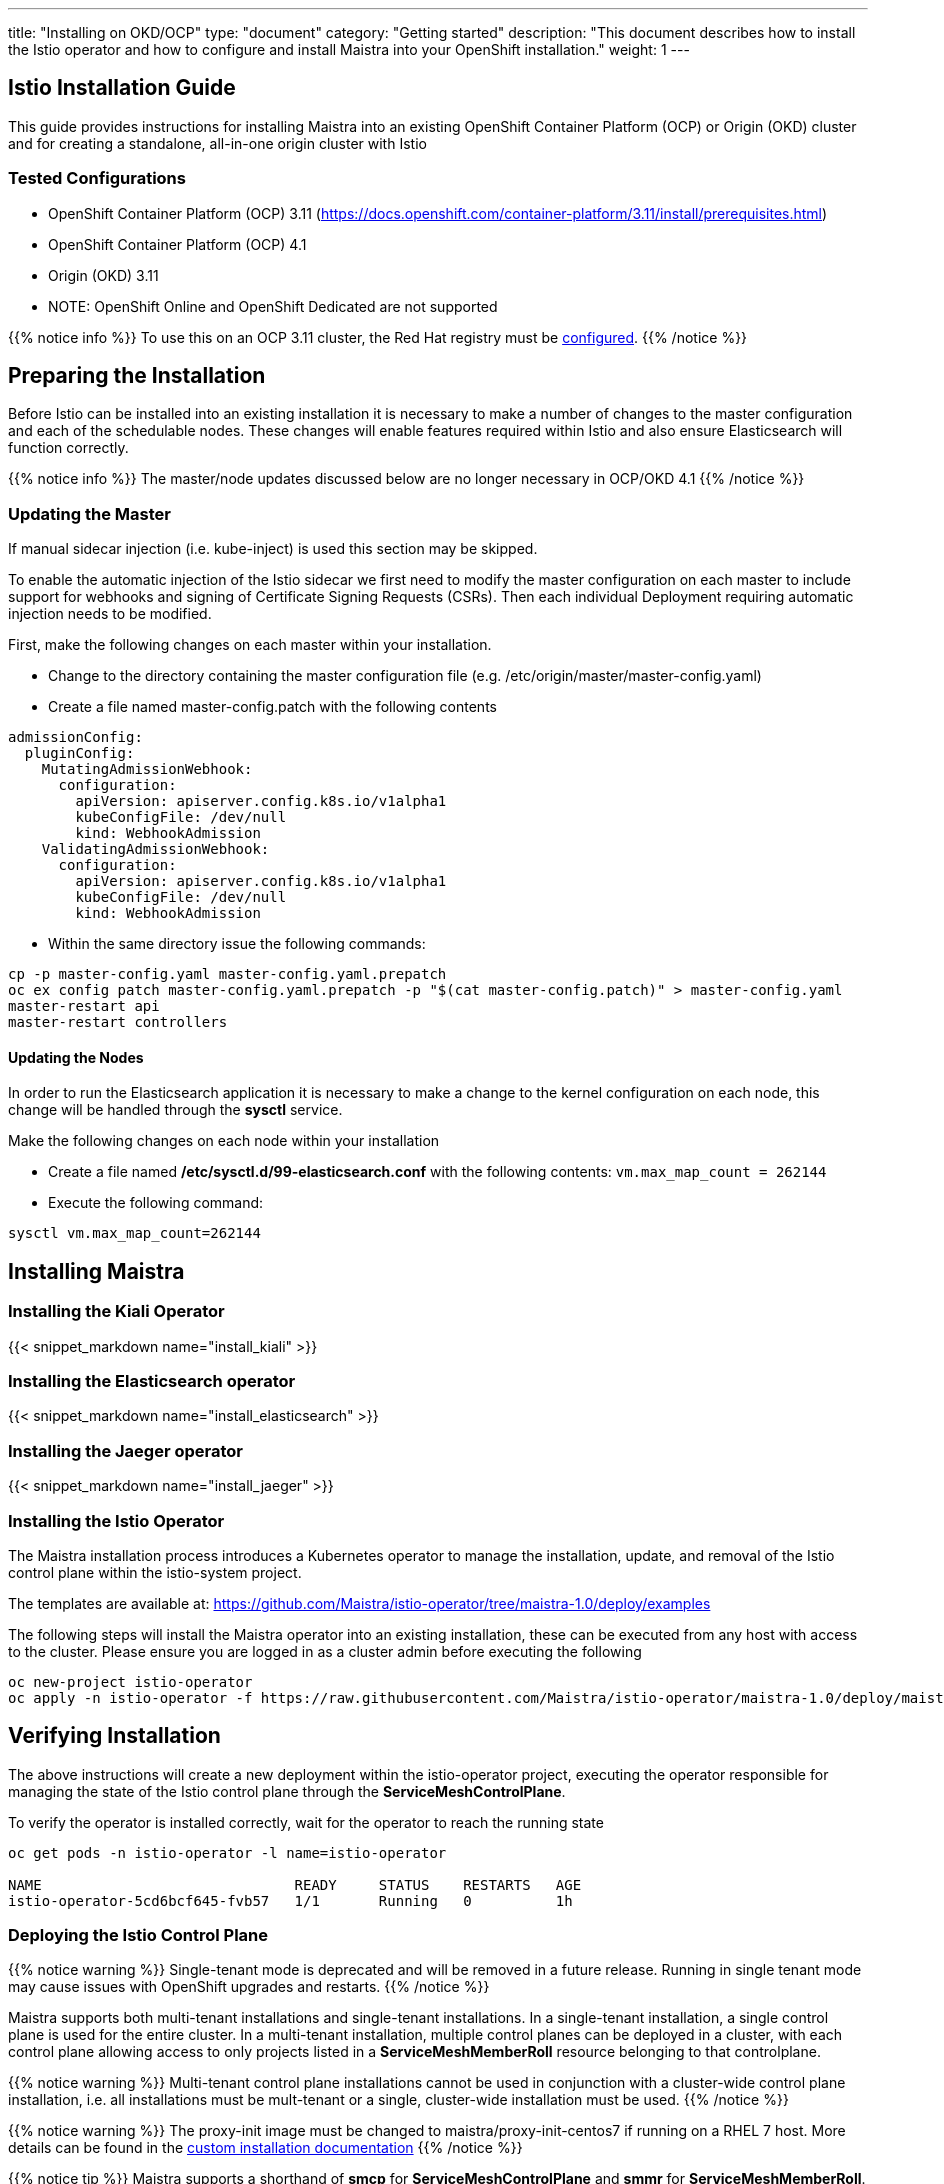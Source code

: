 ---
title: "Installing on OKD/OCP"
type: "document"
category: "Getting started"
description: "This document describes how to install the Istio operator and how to configure and install Maistra into your OpenShift installation."
weight: 1
---

:toc:

== Istio Installation Guide

This guide provides instructions for installing Maistra into an existing OpenShift Container Platform (OCP) or Origin (OKD) cluster and for creating a standalone, all-in-one origin cluster with Istio

=== Tested Configurations

- OpenShift Container Platform (OCP) 3.11 (https://docs.openshift.com/container-platform/3.11/install/prerequisites.html)
- OpenShift Container Platform (OCP) 4.1
- Origin (OKD) 3.11
- NOTE: OpenShift Online and OpenShift Dedicated are not supported

{{% notice info %}}
To use this on an OCP 3.11 cluster, the Red Hat registry must be link:../add-redhat-registry[configured].
{{% /notice %}}

== Preparing the Installation

Before Istio can be installed into an existing installation it is necessary to make a number of changes to the master configuration and each of the schedulable nodes.  These changes will enable features required within Istio and also ensure Elasticsearch will function correctly.

{{% notice info %}}
The master/node updates discussed below are no longer necessary in OCP/OKD 4.1
{{% /notice %}}

=== Updating the Master

If manual sidecar injection (i.e. kube-inject) is used this section may be skipped.

To enable the automatic injection of the Istio sidecar we first need to modify the master configuration on each master to include support for webhooks and signing of Certificate Signing Requests (CSRs).
Then each individual Deployment requiring automatic injection needs to be modified.

First, make the following changes on each master within your installation.

- Change to the directory containing the master configuration file (e.g. /etc/origin/master/master-config.yaml)
- Create a file named master-config.patch with the following contents

[source,yaml]
----
admissionConfig:
  pluginConfig:
    MutatingAdmissionWebhook:
      configuration:
        apiVersion: apiserver.config.k8s.io/v1alpha1
        kubeConfigFile: /dev/null
        kind: WebhookAdmission
    ValidatingAdmissionWebhook:
      configuration:
        apiVersion: apiserver.config.k8s.io/v1alpha1
        kubeConfigFile: /dev/null
        kind: WebhookAdmission
----

- Within the same directory issue the following commands:

```
cp -p master-config.yaml master-config.yaml.prepatch
oc ex config patch master-config.yaml.prepatch -p "$(cat master-config.patch)" > master-config.yaml
master-restart api
master-restart controllers
```

==== Updating the Nodes

In order to run the Elasticsearch application it is necessary to make a change to the kernel configuration on each node, this change will be handled through the *sysctl* service.

Make the following changes on each node within your installation

- Create a file named */etc/sysctl.d/99-elasticsearch.conf* with the following contents: `vm.max_map_count = 262144`

- Execute the following command:

```
sysctl vm.max_map_count=262144
```

== Installing Maistra
=== Installing the Kiali Operator

:leveloffset: +1

{{< snippet_markdown name="install_kiali" >}}

:leveloffset: -1

=== Installing the Elasticsearch operator

:leveloffset: +1

{{< snippet_markdown name="install_elasticsearch" >}}

:leveloffset: -1

=== Installing the Jaeger operator

:leveloffset: +1

{{< snippet_markdown name="install_jaeger" >}}

:leveloffset: -1

=== Installing the Istio Operator

The Maistra installation process introduces a Kubernetes operator to manage the installation, update, and removal of the Istio control plane within the istio-system project.

The templates are available at: https://github.com/Maistra/istio-operator/tree/maistra-1.0/deploy/examples

The following steps will install the Maistra operator into an existing installation, these can be executed from any host with access to the cluster.  Please ensure you are logged in as a cluster admin before executing the following

```
oc new-project istio-operator
oc apply -n istio-operator -f https://raw.githubusercontent.com/Maistra/istio-operator/maistra-1.0/deploy/maistra-operator.yaml
```

== Verifying Installation

The above instructions will create a new deployment within the istio-operator project, executing the operator responsible for managing the state of the Istio control plane through the *ServiceMeshControlPlane*.

To verify the operator is installed correctly, wait for the operator to reach the running state

```
oc get pods -n istio-operator -l name=istio-operator

NAME                              READY     STATUS    RESTARTS   AGE
istio-operator-5cd6bcf645-fvb57   1/1       Running   0          1h
```



=== Deploying the Istio Control Plane


{{% notice warning %}}
Single-tenant mode is deprecated and will be removed in a future release. Running in single tenant mode may cause issues with OpenShift upgrades and restarts.
{{% /notice %}}

Maistra supports both multi-tenant installations and single-tenant installations.
In a single-tenant installation, a single control plane is used for the entire cluster.
In a multi-tenant installation, multiple control planes can be deployed in a cluster,
with each control plane allowing access to only projects listed in a *ServiceMeshMemberRoll* resource belonging to that controlplane.

{{% notice warning %}}
Multi-tenant control plane installations cannot be used in conjunction with a cluster-wide control plane installation, i.e. all installations must be mult-tenant or a single, cluster-wide installation must be used.
{{% /notice %}}

{{% notice warning %}}
The proxy-init image must be changed to maistra/proxy-init-centos7 if running on a RHEL 7 host.  More details can be found in the link:../custom-install[custom installation documentation]
{{% /notice %}}

{{% notice tip %}}
Maistra supports a shorthand of *smcp* for *ServiceMeshControlPlane* and *smmr* for *ServiceMeshMemberRoll*.
{{% /notice %}}

==== Single-Tenant Installation


Single tenant mode is disabled by default. To enable it, set multitenant to false in your *ServiceMeshControlPlane*. In order to deploy the Istio Control Plane, we need to create a *ServiceMeshControlPlane* such as the one in the following example. In our examples, we use the istio-system project. For more information on the parameters and their configuration please see the link:../custom-install[custom installation documentation].

{{< snippet_markdown name="istio_installation_minimal" >}}

Once you have modified the *ServiceMeshControlPlane* to suit your installation you can deploy the resource using the following command, substituting istio-system if appropriate.

```
oc new-project istio-system
oc create -n istio-system -f <name of file>
```

==== Multi-Tenant Installation
Multitenancy is enabled by default. To use it, create a project to contain the control plane, and create the *ServiceMeshControlPlane* in that project.

===== ServiceMeshMemberRoll
The *ServiceMeshMemberRoll* resource configures which projects belong to a control plane.
Only projects listed in the *ServiceMeshMemberRoll* will be affected by the control plane.
Any number of projects can be added, but a project may not exist in more than one control plane.
This resource must be created in the same project as the *ServicemeshControlPlane* resource
and must be named default. An example resource can be seen below:

{{< snippet_markdown name="istio_installation_smmr" >}}

{{% notice note %}}
The control plane processes the *ServiceMeshMemberRoll* when: the *ServiceMeshMemberRoll* is created, updated, or deleted,
the *ServicemeshControlPlane* in the same project is created or updated, or a project in the *ServiceMeshMemberRoll* is created or deleted.
{{% /notice %}}

== Uninstalling Maistra

[[remove_control_plane]]

=== Removing the Control Plane

{{% notice note %}}
Subsitute the proper project below if the controlplane was created in a project other than istio-system.
{{% /notice %}}

The following steps will remove Istio from an existing installation. It can be executed by any user with access to delete the CustomResource.

To get the name of the installed *ServiceMeshControlPlane*, type:
```
oc get servicemeshcontrolplanes -n istio-system
```

This resource can now be deleted as follows:
```
oc delete smcp -n istio-system <name_of_cr>
oc delete project istio-system
```

The removal of the CustomResource will tell the Istio operator to begin uninstalling everything it installed.

[[remove_operator]]

=== Removing the Operator

=== Removing the Kiali Operator

:leveloffset: +1

{{< snippet_markdown name="remove_kiali" >}}

:leveloffset: -1

=== Removing the Jaeger operator

:leveloffset: +1

{{< snippet_markdown name="remove_jaeger" >}}

:leveloffset: -1

=== Removing the Elasticsearch operator

:leveloffset: +1

{{< snippet_markdown name="remove_elasticsearch" >}}

:leveloffset: -1

==== Removing the Maistra Operator
In order to cleanly remove the operator execute the following:

```
oc delete -n istio-operator -f https://raw.githubusercontent.com/Maistra/istio-operator/maistra-1.0/deploy/maistra-operator.yaml
```

The *istio-operator* project can now be removed.

```
oc delete project istio-operator
```

== Upgrading from a Pre-Existing Installation

To upgrade Istio, please <<remove_control_plane, remove *ServiceMeshControlPlane*>>  and then create a one. The operator will upgrade appropriately.

To upgrade the operator, please first <<remove_operator, remove the operator>> and then reinstall it. Note that Istio must be removed before the operator.

{{% notice note %}}
If the operator was removed before the *ServiceMeshControlPlane*, you can uninstall the control plane manually. Using the instructions below
{{% /notice %}}

```
oc delete csr istio-sidecar-injector.istio-system
oc get crd  | grep istio | awk '{print $1}' | xargs oc delete crd
oc get mutatingwebhookconfigurations  | grep istio | awk '{print $1}' | xargs oc delete mutatingwebhookconfigurations
oc get validatingwebhookconfiguration  | grep istio | awk '{print $1}' | xargs oc delete validatingwebhookconfiguration
oc get clusterroles  | grep istio | awk '{print $1}' | xargs oc delete clusterroles
oc get clusterrolebindings  | grep istio | awk '{print $1}' | xargs oc delete clusterrolebindings
```
